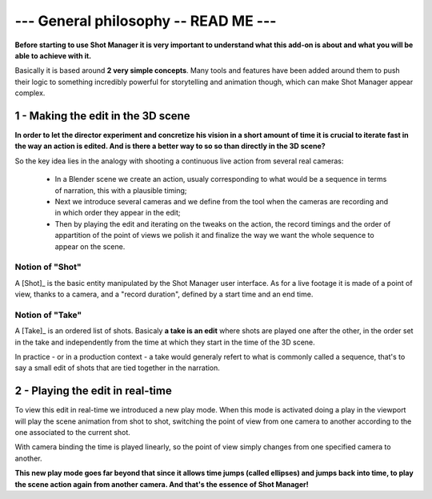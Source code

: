 .. _general-philosophy:

--- General philosophy -- READ ME ---
=====================================

**Before starting to use Shot Manager it is very important to understand what this add-on is about and
what you will be able to achieve with it.**

Basically it is based around **2 very simple concepts**. Many tools and features have been added around
them to push their logic to something incredibly powerful for storytelling and animation though,
which can make Shot Manager appear complex.


1 - Making the edit in the 3D scene
-----------------------------------

**In order to let the director experiment and concretize his vision in a short amount of time it is crucial to 
iterate fast in the way an action is edited. And is there a better way to so so than directly in the 3D scene?**

So the key idea lies in the analogy with shooting a continuous live action from several real cameras:

    - In a Blender scene we create an action, usualy corresponding to what would be a sequence in terms of narration,
      this with a plausible timing;
    - Next we introduce several cameras and we define from the tool when the cameras are recording and in which order they
      appear in the edit;
    - Then by playing the edit and iterating on the tweaks on the action, the record timings and the order of appartition
      of the point of views we polish it and finalize the way we want the whole sequence to appear on the scene.


Notion of "Shot"
****************

A [Shot]_ is the basic entity manipulated by the Shot Manager user interface. As for a live footage it is made of a
point of view, thanks to a camera, and a "record duration", defined by a start time and an end time.


Notion of "Take"
****************

A [Take]_ is an ordered list of shots. Basicaly **a take is an edit** where shots are played one after the other, in the order
set in the take and independently from the time at which they start in the time of the 3D scene.

In practice - or in a production context - a take would generaly refert to what is commonly called a sequence, that's to say
a small edit of shots that are tied together in the narration.


2 - Playing the edit in real-time
---------------------------------

To view this edit in real-time we introduced a new play mode. When this mode is activated doing a play
in the viewport will play the scene animation from shot to shot, switching the point of view from one
camera to another according to the one associated to the current shot.

With camera binding the time is played linearly, so the point of view simply changes from one specified
camera to another.

**This new play mode goes far beyond that since it allows time jumps (called ellipses) and jumps back into
time, to play the scene action again from another camera. And that's the essence of Shot Manager!**


.. UX phitlosophy: simple, consistent, predictible
